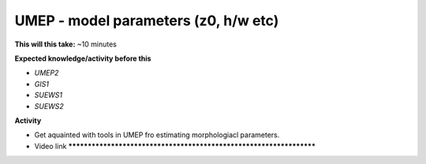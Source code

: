 .. _UMEP4:

UMEP - model parameters (z0, h/w etc)
-------------------------------------

**This will this take:** ~10 minutes

**Expected knowledge/activity before this**

-  `UMEP2`
-  `GIS1`
-  `SUEWS1`
-  `SUEWS2`

**Activity**

-  Get aquainted with tools in UMEP fro estimating morphologiacl parameters.

-  Video link ********************************************************************
